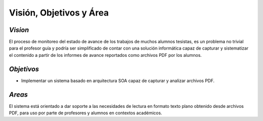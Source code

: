 ========
Visión, Objetivos y Área
========

*Vision*
^^^^^^^^^^^^

El proceso de monitoreo del estado de avance de los trabajos de muchos alumnos tesistas, es un problema no trivial para el profesor guía y podría ser simplificado de contar con una solución informática capaz de capturar y sistematizar el contenido a partir de los informes de avance reportados como archivos PDF por los alumnos.

*Objetivos*
^^^^^^^^^^^^^

* Implementar un sistema basado en arquitectura SOA capaz de capturar y analizar archivos PDF.

*Areas*
^^^^^^^^^^^^

El sistema está orientado a dar soporte a las necesidades de lectura en formato texto plano obtenido desde archivos PDF, para uso por parte de profesores y alumnos en contextos académicos.


